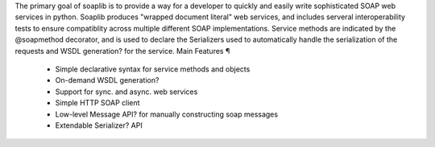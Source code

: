 

The primary goal of soaplib is to provide a way for a developer to quickly and easily write sophisticated SOAP web services in python. Soaplib produces "wrapped document literal" web services, and includes serveral interoperability tests to ensure compatiblity across multiple different SOAP implementations. Service methods are indicated by the @soapmethod decorator, and is used to declare the Serializers used to automatically handle the serialization of the requests and WSDL generation? for the service.
Main Features ¶

    * Simple declarative syntax for service methods and objects
    * On-demand WSDL generation?
    * Support for sync. and async. web services
    * Simple HTTP SOAP client
    * Low-level Message API? for manually constructing soap messages
    * Extendable Serializer? API 

